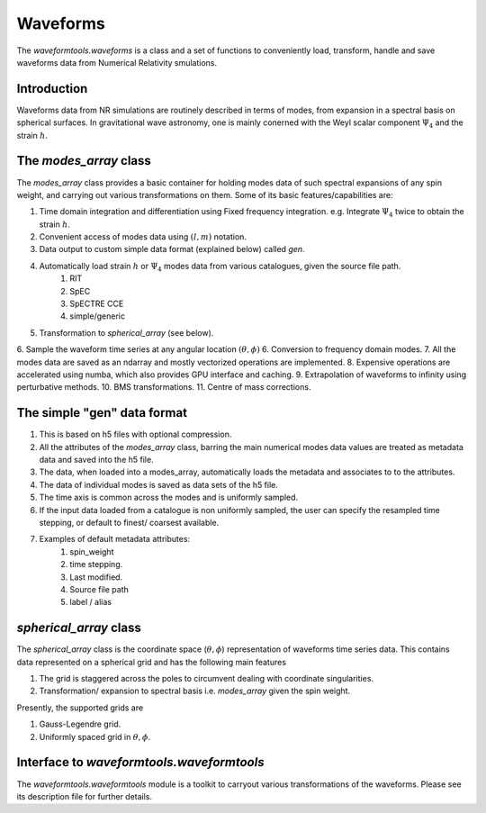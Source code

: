 *********
Waveforms
*********

The `waveformtools.waveforms` is a class and a set of functions to conveniently load, transform, handle and save waveforms data from Numerical Relativity smulations. 

Introduction 
------------

Waveforms data from NR simulations are routinely described in terms of modes, from expansion in a spectral basis on spherical surfaces. In gravitational wave astronomy, one is mainly conerned with the Weyl scalar component :math:`\Psi_4` and the strain :math:`h`.


The `modes_array` class
-----------------------

The `modes_array` class provides a basic container for holding modes data of such spectral expansions of any spin weight, and carrying out various transformations on them. Some of its basic features/capabilities are:

1. Time domain integration and differentiation using Fixed frequency integration. e.g. Integrate :math:`\Psi_4` twice to obtain the strain :math:`h`. 
2. Convenient access of modes data using :math:`(l, m)` notation.
3. Data output to custom simple data format (explained below) called `gen`.
4. Automatically load strain :math:`h` or :math:`\Psi_4` modes data from various catalogues, given the source file path.
	1. RIT
	2. SpEC
	3. SpECTRE CCE
	4. simple/generic
5. Transformation to `spherical_array` (see below).
6. Sample the waveform time series at any angular location :math:`(\theta, \phi)`
6. Conversion to frequency domain modes.
7. All the modes data are saved as an ndarray and mostly vectorized operations are implemented.
8. Expensive operations are accelerated using numba, which also provides GPU interface and caching. 
9. Extrapolation of waveforms to infinity using perturbative methods.
10. BMS transformations.
11. Centre of mass corrections.


The simple "gen" data format
----------------------------

1. This is based on h5 files with optional compression. 
2. All the attributes of the `modes_array` class, barring the main numerical modes data values are treated as metadata data and saved into the h5 file. 
3. The data, when loaded into a modes_array, automatically loads the metadata and associates to to the attributes.
4. The data  of individual modes is saved as data sets of the h5 file.
5. The time axis is common across the modes and is uniformly sampled. 
6. If the input data loaded from a catalogue is non uniformly sampled, the user can specify the resampled time stepping, or default to finest/ coarsest available.
7. Examples of default metadata attributes:
	1. spin_weight
	2. time stepping.
	3. Last modified.
	4. Source file path
	5. label / alias

`spherical_array` class 
-----------------------

The `spherical_array` class is the coordinate space (:math:`\theta, \phi`) representation of waveforms time series data. This contains data represented on a spherical grid and has the following main features

1. The grid is staggered across the poles to circumvent dealing with coordinate singularities.
2. Transformation/ expansion to spectral basis i.e. `modes_array` given the spin weight.

Presently, the supported grids are

1. Gauss-Legendre grid.
2. Uniformly spaced grid in :math:`\theta, \phi`.



Interface to `waveformtools.waveformtools`
------------------------------------------

The `waveformtools.waveformtools` module is a toolkit to carryout various transformations of the waveforms. Please see its description file for further details.


